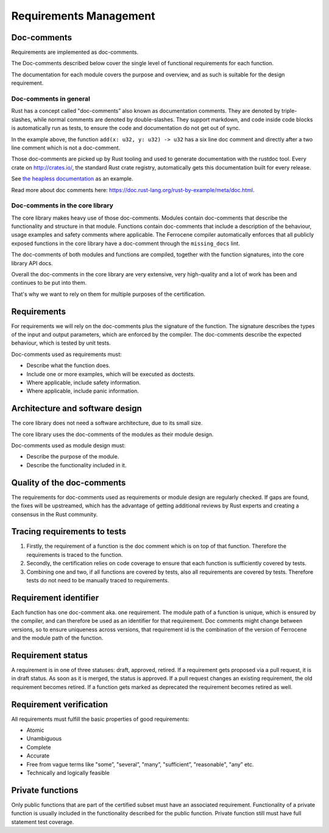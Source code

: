 .. SPDX-License-Identifier: MIT OR Apache-2.0
   SPDX-FileCopyrightText: The Ferrocene Developers

Requirements Management
=======================

Doc-comments
------------

Requirements are implemented as doc-comments.

The Doc-comments described below cover the single level of functional requirements for each function.

The documentation for each module covers the purpose and overview, and as such is suitable for the design requirement.

Doc-comments in general
~~~~~~~~~~~~~~~~~~~~~~~

Rust has a concept called "doc-comments” also known as documentation comments. They are denoted by triple-slashes, while normal comments are denoted by double-slashes. They support markdown, and code inside code blocks is automatically run as tests, to ensure the code and documentation do not get out of sync.

.. code-block:: rust
  :linenos:

  /// Add two `u32`s.
  ///
  /// ```
  /// assert_eq!(add(1, 5), 6);
  /// ```
  /// This is a doc-comment
  //
  // This is not a doc-comment
  fn add(x: u32, y: u32) -> u32 { /* */ }

In the example above, the function ``add(x: u32, y: u32) -> u32`` has a six line doc comment and directly after a two line comment which is not a doc-comment.

Those doc-comments are picked up by Rust tooling and used to generate documentation with the rustdoc tool. Every crate on `<http://crates.io/>`_, the standard Rust crate registry, automatically gets this documentation built for every release.

See `the heapless documentation <https://docs.rs/heapless/latest/heapless/>`_ as an example.

Read more about doc comments here: `<https://doc.rust-lang.org/rust-by-example/meta/doc.html>`_.

Doc-comments in the core library
~~~~~~~~~~~~~~~~~~~~~~~~~~~~~~~~

The core library makes heavy use of those doc-comments. Modules contain doc-comments that describe the functionality and structure in that module. Functions contain doc-comments that include a description of the behaviour, usage examples and safety comments where applicable. The Ferrocene compiler automatically enforces that all publicly exposed functions in the core library have a doc-comment through the ``missing_docs`` lint.

The doc-comments of both modules and functions are compiled, together with the function signatures, into the core library API docs.

Overall the doc-comments in the core library are very extensive, very high-quality and a lot of work has been and continues to be put into them.

That's why we want to rely on them for multiple purposes of the certification.

Requirements
------------

For requirements we will rely on the doc-comments plus the signature of the function. The signature describes the types of the input and output parameters, which are enforced by the compiler. The doc-comments describe the expected behaviour, which is tested by unit tests.

Doc-comments used as requirements must:

- Describe what the function does.
- Include one or more examples, which will be executed as doctests.
- Where applicable, include safety information.
- Where applicable, include panic information.

Architecture and software design
--------------------------------

The core library does not need a software architecture, due to its small size.

The core library uses the doc-comments of the modules as their module design.

Doc-comments used as module design must:

- Describe the purpose of the module.
- Describe the functionality included in it.

Quality of the doc-comments
---------------------------

The requirements for doc-comments used as requirements or module design are regularly checked. If gaps are found, the fixes will be upstreamed, which has the advantage of getting additional reviews by Rust experts and creating a consensus in the Rust community.

Tracing requirements to tests
-----------------------------

1. Firstly, the requirement of a function is the doc comment which is on top of that function. Therefore the requirements is traced to the function.
2. Secondly, the certification relies on code coverage to ensure that each function is sufficiently covered by tests.
3. Combining one and two, if all functions are covered by tests, also all requirements are covered by tests. Therefore tests do not need to be manually traced to requirements.

Requirement identifier
----------------------

Each function has one doc-comment aka. one requirement. The module path of a function is unique, which is ensured by the compiler, and can therefore be used as an identifier for that requirement. Doc comments might change between versions, so to ensure uniqueness across versions, that requirement id is the combination of the version of Ferrocene and the module path of the function.

Requirement status
------------------

A requirement is in one of three statuses: draft, approved, retired. If a requirement gets proposed via a pull request, it is in draft status. As soon as it is merged, the status is approved. If a pull request changes an existing requirement, the old requirement becomes retired. If a function gets marked as deprecated the requirement becomes retired as well.

Requirement verification
------------------------

All requirements must fulfill the basic properties of good requirements:

- Atomic
- Unambiguous
- Complete
- Accurate
- Free from vague terms like "some”, "several”, "many”, "sufficient”, "reasonable", "any” etc.
- Technically and logically feasible

Private functions
-----------------

Only public functions that are part of the certified subset must have an associated requirement. Functionality of a private function is usually included in the functionality described for the public function. Private function still must have full statement test coverage.
